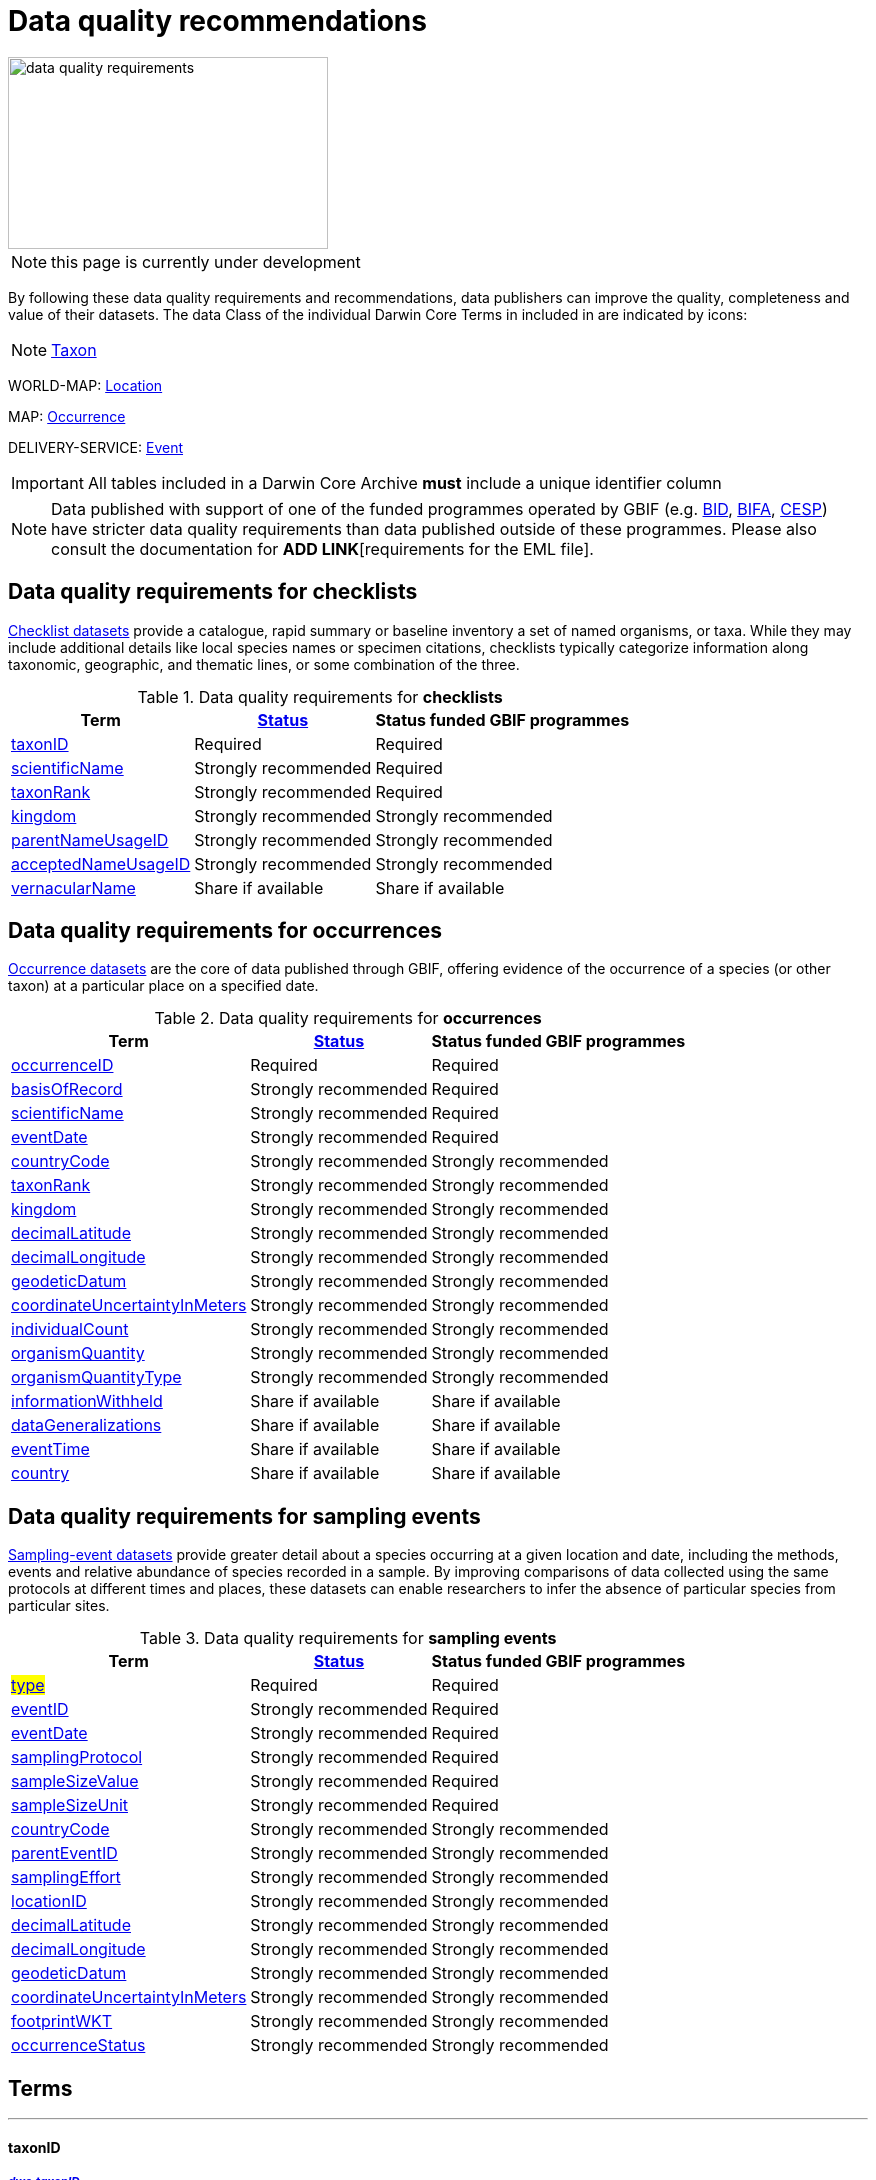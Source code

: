 = Data quality recommendations
ifeval::["{env}" == "prod"]
:page-unpublish:
endif::[]
:icons: image
:iconsdir: icons

image::data-quality-requirements.png[align=center,320,192]
  
NOTE: this page is currently under development
  
By following these data quality requirements and recommendations, data publishers can improve the quality, completeness and value of their datasets. The data Class of the individual Darwin Core Terms in included in are indicated by icons:

[NOTE.nature]
====
https://dwc.tdwg.org/terms/#taxon[Taxon^] 
====

WORLD-MAP: https://dwc.tdwg.org/terms/#location[Location^] 

MAP: https://dwc.tdwg.org/terms/#occurrence[Occurrence^]

DELIVERY-SERVICE: https://dwc.tdwg.org/terms/#event[Event^]

IMPORTANT: All tables included in a Darwin Core Archive *must* include a unique identifier column 

NOTE: Data published with support of one of the funded programmes operated by GBIF (e.g. https://www.gbif.org/programme/82243[BID], https://www.gbif.org/programme/82629[BIFA], https://www.gbif.org/programme/82219[CESP]) have stricter data quality requirements than data published outside of these programmes. Please also consult the documentation for *ADD LINK*[requirements for the EML file]. 
                                                                             
                                                                              
== Data quality requirements for checklists

https://www.gbif.org/dataset/search?type=CHECKLIST[Checklist datasets] provide a catalogue, rapid summary or baseline inventory a set of named organisms, or taxa. While they may include additional details like local species names or specimen citations, checklists typically categorize information along taxonomic, geographic, and thematic lines, or some combination of the three.

.Data quality requirements for *checklists*
[%autowidth,stripes=hover]                                                                            
|===
|Term |<<Status>> |Status funded GBIF programmes

|<<taxonID>>
|Required
|Required

|<<scientificName>>
|Strongly recommended
|Required

|<<taxonRank>>
|Strongly recommended
|Required

|<<kingdom>>
|Strongly recommended
|Strongly recommended

|<<parentNameUsageID>>
|Strongly recommended  
|Strongly recommended
                                                                              
|<<acceptedNameUsageID>>
|Strongly recommended 
|Strongly recommended
                                                                              
|<<vernacularName>>
|Share if available
|Share if available   
|===
  
== Data quality requirements for occurrences

https://www.gbif.org/dataset/search?type=OCCURRENCE[Occurrence datasets] are the core of data published through GBIF, offering evidence of the occurrence of a species (or other taxon) at a particular place on a specified date.
  
.Data quality requirements for *occurrences*
[%autowidth,stripes=hover]                                                                            
|===
|Term |<<Status>> |Status funded GBIF programmes

|<<occurrenceID>> 
|Required
|Required 

|<<basisOfRecord>>
|Strongly recommended
|Required                                                                                

|<<scientificName>>
|Strongly recommended
|Required                                                                              

|<<eventDate>>
|Strongly recommended
|Required

|<<countryCode>>
|Strongly recommended
|Strongly recommended

|<<taxonRank>>
|Strongly recommended  
|Strongly recommended
                                                                              
|<<kingdom>>
|Strongly recommended 
|Strongly recommended  

|<<decimalLatitude>>
|Strongly recommended
|Strongly recommended
                                                                              
|<<decimalLongitude>>
|Strongly recommended
|Strongly recommended

|<<geodeticDatum>>
|Strongly recommended
|Strongly recommended 

|<<coordinateUncertaintyInMeters>>
|Strongly recommended
|Strongly recommended 

|<<individualCount>>
|Strongly recommended
|Strongly recommended 

|<<organismQuantity>>
|Strongly recommended
|Strongly recommended 

|<<organismQuantityType>>
|Strongly recommended
|Strongly recommended 

|<<informationWithheld>>
|Share if available
|Share if available
                                                                              
|<<dataGeneralizations>>
|Share if available
|Share if available  

|<<eventTime>>
|Share if available
|Share if available 

|<<country>>
|Share if available
|Share if available          
|===  
                                                                              
== Data quality requirements for sampling events

https://www.gbif.org/dataset/search?type=SAMPLING_EVENT[Sampling-event datasets] provide greater detail about a species occurring at a given location and date, including the methods, events and relative abundance of species recorded in a sample. By improving comparisons of data collected using the same protocols at different times and places, these datasets can enable researchers to infer the absence of particular species from particular sites.
  
.Data quality requirements for *sampling events*
[%autowidth,stripes=hover]                                                                            
|===
|Term |<<Status>> |Status funded GBIF programmes

|#<<type>>#
|Required
|Required

|<<eventID>>
|Strongly recommended
|Required

|<<eventDate>>
|Strongly recommended
|Required

|<<samplingProtocol>>
|Strongly recommended
|Required

|<<sampleSizeValue>>
|Strongly recommended
|Required 

|<<sampleSizeUnit>>
| Strongly recommended
|Required 

|<<countryCode>>
|Strongly recommended 
|Strongly recommended 

|<<parentEventID>>
|Strongly recommended
|Strongly recommended 

|<<samplingEffort>>
|Strongly recommended   
|Strongly recommended 

|<<locationID>>
|Strongly recommended   
|Strongly recommended 

|<<decimalLatitude>>
|Strongly recommended 
|Strongly recommended 

|<<decimalLongitude>>
|Strongly recommended  
|Strongly recommended 

|<<geodeticDatum>>
|Strongly recommended  
|Strongly recommended 

|<<coordinateUncertaintyInMeters>>
|Strongly recommended  
|Strongly recommended 

|<<footprintWKT>>
|Strongly recommended
|Strongly recommended 

|<<occurrenceStatus>>
|Strongly recommended  
|Strongly recommended 
|===                      

== Terms

'''

==== taxonID [[taxonID]]
===== https://dwc.tdwg.org/list/#dwc_taxonID[_dwc:taxonID_]

A unique identifier for the taxon, allowing the same taxon to be recognized across dataset versions as well as through data downloads and use. Ideally, the taxonID is a persistent global unique identifier. As a minimum requirement, it has to be unique within the published dataset. It allows to recognize the same set of taxon information over time when the dataset indexing is refreshed; it links additional data like images or occurrence records; and it makes it possible to cite records e.g. in usage reports or in publications. This means that the taxonID needs to reliably stay with the taxon information at source and to consistently refer to the same set of taxon information in published datasets and any underlying source data.

'''

==== scientificName [[scientificName]]
===== https://dwc.tdwg.org/list/#dwc_scientificName[_dwc:scientificName_]

The full scientific name, including authorship and year of the name where applicable. In the context of a checklist, the scientific name is the core data element of a taxon list or hierarchy that the dataset is set out to collate and publish.

Depending on the purpose of the checklist, scientific names may be of any hierarchical level, though typically would be of species rank or below for, e.g., regional floristic or faunistic checklists, Red List collations, or thematic inventories like marine organisms or taxonomic revisions of species groups. If the checklist is intended to publish a hierarchy (tree-like structure), add separate entries for the relevant upper taxonomic ranks, e.g. kingdom, class and family, and link them into a hierarchical structure using the parentNameUsageID (see below) to support unambiguous interpretation of the checklist entries.

Valid scientific names are Latin names following the syntax rules of the respective taxon group (e.g. botanical nomenclature). Not permitted are, i.e., working names (`Mallomonas sp.4`), common names (`fruit fly`), or names containing identification qualifiers (`Anemone cf. nemorosa`). If common names are used, they should be supplied in addition to the scientific names, using the <<vernacularName>> set of fields.

'''

==== taxonRank [[taxonRank]]
===== https://dwc.tdwg.org/list/#dwc_taxonRank[_dwc:taxonRank_]

The taxonomic rank of the supplied scientific name. The taxon rank supports the interpretation of the scientific name during indexing and supports matching the checklist records to the core taxonomy, especially in the case of names at the genus level or above (monomials). While the format of higher taxon names in some groups contains indicators of their rank, this is not consistent across or even within groups, and cannot be reliably used for interpretation. For placing names correctly, explicitly specifying the taxon rank, alongside information on the higher taxonomy, is an important criterion. For practical purposes, the ranks used have to be (major) Linnean ranks: kingdom, phylum, class, order, family, genus, and species. Both Latin and English terms are accepted.

'''

==== kingdom [[kingdom]]
===== https://dwc.tdwg.org/list/#dwc_kingdom[_dwc:kingdom_]

The full scientific name specifying the kingdom that the scientific name is classified under and other higher taxonomy, if possible.

With scientific names, there are numerous cases where the matching of a given name against the core taxonomy is unsure or ambiguous. This is the case, for example, with homonyms (identical names exist for different organisms, usually across groups), newly described names that are not yet part of the existing taxonomic tree, or spelling variants (typos, hyphenation etc). To support exact matching of a scientific name against the core taxonomy, additional names at higher ranks help interpretation and error prevention. For datasets where the hierarchical representation in the published data is not important, higher-level names can be supplied as part of the record itself by adding the relevant DarwinCore fields, similar to occurrence datasets.

Names should be scientific (Latin) names at major Linnean ranks, like `Animalia` (`kingdom`) or `Rosaceae` (`family`). Not: common names (`animals`), abbreviations (`Rosac.`), intermediate rank levels (`Tetrapoda` (`superclass`)), or polyphyletic or non-taxonomic groupings (`algae`, `herbivore`).

'''

==== parentNameUsageID [[parentNameUsageID]]
===== https://dwc.tdwg.org/list/#dwc_parentNameUsageID[_dwc:parentNameUsageID_]

The taxonID of the next available higher-ranked (parent) entry within the checklist dataset, if higher taxon names are supplied as separate entries in the list. This supports the representation of the dataset as a hierarchy, e.g. for the publication of a taxonomy.

'''

==== acceptedNameUsageID [[acceptedNameUsageID]]
===== https://dwc.tdwg.org/list/#dwc_acceptedNameUsageID[_dwc:acceptedNameUsageID_]

Within the record of a synonym, the taxonID of the accepted taxon name entry within the checklist dataset, if both synonyms and accepted names are supplied. This supports the representation of synonymy for a taxonomic dataset.

'''

==== vernacularName [[vernacularName]]
===== https://dwc.tdwg.org/list/#dwc_vernacularName[_dwc:vernacularName_]

When supplied, also add at least the language of the name, using ISO 639-1 language codes.

'''

==== occurrenceID [[occurrenceID]]
===== https://dwc.tdwg.org/list/#dwc_occurrenceID[_dwc:occurrenceID_]

A unique identifier for the occurrence, allowing the same occurrence to be recognized across dataset versions as well as through data downloads. As a minimum requirement, it has to be unique within the published dataset, but can also be a globally unique identifier. It allows users to recognize the same occurrence over time when the dataset indexing is refreshed. OccurrenceIDs also link additional data like images to the record, and it makes it possible to cite records. This means that the occurrenceID needs to reliably stay with the occurrence at source, and to consistently refer to the same occurrence in published datasets and any underlying source data.

The occurrenceID in a dataset helps GBIF identify whether an occurrence record is new. If it is new, GBIF assigns it a new unique gbifID. Some publishers include information, such as the collection or institution code, within the occurrenceID. However, if the collection or institution changes, the occurrenceID must also change, even though the actual occurrence record remains the same. This practice can lead to unnecessary instability in occurrenceIDs and gbifIDs. If possible, we now encourage publishers to use an occurrenceIDs with more stability, that do not encode information about the occurrence or specimen. For example, a simple large integer or UUID. 

An important part of GBIF data processing is to assign a stable gbifID each new record. This is a somewhat complex process that uses the occurrenceID, catalogNumber, collectionCode, and institutionCode in combination with the GBIF datasetKey to either mint a new identifier or reuse an existing one. When publishers do not supply an occurrenceID, GBIF processing will construct an identifier using the so-called triplet code (catalogNumber, collectionCode and institutionCode). 

If a previously published dataset alters more than 50% of its exsisting occurrenceIDs, it will get flagged by our link:https://github.com/gbif/ingestion-management/issues[ingestion management system]. Typically, a publisher will get an e-mail from GBIF within a day or two asking for a file mapping the old occurrenceIDs to the new occurrenceIDs. A GBIF data blog post has been written on the topic of id stability link:https://data-blog.gbif.org/post/improve-identifier-stability/[here].

'''

==== basisOfRecord [[basisOfRecord]]
===== https://dwc.tdwg.org/list/#dwc_basisOfRecord[_dwc:basisOfRecord_]

The type of the individual record. Choose one of the available options in dwc:basisOfRecord.

'''

==== eventDate [[eventDate]]
===== https://dwc.tdwg.org/list/#dwc_eventDate[_dwc:eventDate_]

Dates and times published in Darwin Core should use the https://en.wikipedia.org/wiki/ISO_8601[ISO 8601-1:2019] standard. Please see the following https://techdocs.gbif.org/en/data-processing/temporal-interpretation[documentation] for more details.

'''

==== countryCode [[countryCode]]
===== https://dwc.tdwg.org/list/#dwc_countryCode[_dwc:countryCode_]

A two-letter standard abbreviation for the country of the occurrence locality. Information on the collection or observation locality (geographic reference) is essential for any record. The country code is the proposed minimum standard to supply this information. The format for this field follows the https://www.iso.org/iso-3166-country-codes.html[ISO 3166-1-alpha-2 standard] for country codes. Those are two-letter codes for each country; lists can be found online. Publishers who wish to supply the country name, in addition, may add the appropriate element. In most cases, occurrences can be linked to a specific country. In cases where it is not possible to supply a country code (e.g. marine data outside of coastal zones), geographical coordinates should be supplied instead.

'''

==== decimalLatitude [[decimalLatitude]]
===== https://dwc.tdwg.org/list/#dwc_decimalLatitude[_dwc:decimalLatitude_]

The geographic latitude in decimal degrees. Where coordinate values are available <<decimalLongitude>> should be filled also. Valid values lie between `-90` and `90` incl. (`latitude`; `0`: `Equator`). Decimal coordinate values provide a geolocation of the occurrence that is much more informative than the country name alone, and that is stable over time (unlike the borders of countries). Many data use cases require coordinates if the data are to be of value or usable at all, for example, species distribution modelling or population studies in specific areas.

Several issues concerning coordinates are encountered frequently. While the indexing process makes efforts to identify such cases and propose corrections, e.g. by plausibility-testing coordinates against country names, attention is needed already at the level of data preparation and publication. Such issues include transformation errors (resulting from e.g. conversion of degrees-minutes-seconds into decimal values), accidental swapping of values, either in the dataset or during the mapping process (latitude and longitude are reversed), or negation of values (transposition of locations from north to south, east to west or vice versa through the accidental or systematic loss or addition of minus-values). Additional points to keep in mind during data preparation are technical defaults (e.g. database settings substituting 0-values instead of unknown values resulting in records supplying lat/long as `0/0`; over-precision of data by automatic number-padding (`lat -17.79200000` where `lat -17.792` would be appropriate), or the need to blur coordinate precision e.g. the protection of sensitive species. Also note that gridded data, i.e. where coordinates represent centroids of grid cells in a field survey rather than the actual occurrence locality, may be better represented by publishing the dataset as event data rather than as occurrence records. Especially in such cases, it is essential also to supply the <<coordinateUncertaintyInMeters>>.

'''

==== decimalLongitude [[decimalLongitude]]
===== https://dwc.tdwg.org/list/#dwc_decimalLongitude[_dwc:decimalLongitude_]

The geographic longitude in decimal degrees. Where coordinate values are available <<decimalLatitude>> should be filled also. Valid values lie between  -180 and 180 incl. (longitude; 0: Greenwich Meridian). Decimal coordinate values provide a geolocation of the occurrence that is much more informative than the country name alone, and that is stable over time (unlike the borders of countries). Many data use cases require coordinates if the data are to be of value or usable at all, for example, species distribution modelling or population studies in specific areas.

Several issues concerning coordinates are encountered frequently. While the indexing process makes efforts to identify such cases and propose corrections, e.g. by plausibility-testing coordinates against country names, attention is needed already at the level of data preparation and publication. Such issues include transformation errors (resulting from e.g. conversion of degrees-minutes-seconds into decimal values), accidental swapping of values, either in the dataset or during the mapping process (latitude and longitude are reversed), or negation of values (transposition of locations from north to south, east to west or vice versa through the accidental or systematic loss or addition of minus-values). Additional points to keep in mind during data preparation are technical defaults (e.g. database settings substituting 0-values instead of unknown values resulting in records supplying lat/long as `0/0`; over-precision of data by automatic number-padding (`lat -17.79200000` where `lat -17.792` would be appropriate), or the need to blur coordinate precision e.g. the protection of sensitive species. Also note that gridded data, i.e. where coordinates represent centroids of grid cells in a field survey rather than the actual occurrence locality, may be better represented by publishing the dataset as event data rather than as occurrence records. Especially in such cases, it is essential also to supply the <<coordinateUncertaintyInMeters>>.

'''

==== geodeticDatum [[geodeticDatum]]
===== https://dwc.tdwg.org/list/#dwc_geodeticDatum[_dwc:geodeticDatum_]

The coordinate system and set of reference points upon which the geographic coordinates are based. Different geodetic systems exist, and the exact locality of a point depends on which reference system the coordinates refer to. This is why the system should always be explicitly named when known: depending on the geographic region, the datum shift between two systems can vary from zero to hundreds of meters for a given point. When no value is supplied, GBIF's indexing process assumes the reference system to be WGS 84 (World Geodetic System 1984, a global approximation at sea level and, i.e., base of GPS data); but the more frequently the geodetic datum can be supplied explicitly by data publishers, the more reliable the geographic representation of occurrences will become, e.g. through datum conversion. It is likewise important to explicitly document the lack of knowledge of the system used, as this increases confidence in data interpretation. Examples: `WGS84`; `EPSG:4326`; `unknown`.

'''

==== coordinateUncertaintyInMeters [[coordinateUncertaintyInMeters]]
===== https://dwc.tdwg.org/list/#dwc_coordinateUncertaintyInMeters[_dwc:coordinateUncertaintyInMeters_]

The horizontal distance from the given <<decimalLatitude>> and <<decimalLongitude>> in meters, describing the smallest circle containing the whole of the Location. This is an indicator of the accuracy of the coordinate location, described as the radius of a circle around the stated point location. It allows estimating the potential distance of the real occurrence location from the recorded values and largely depends on the methodology used in coordinate determination. Thus, the value may be specific to or estimated from the methodology or device used for geolocating, e.g. `30` (reasonable lower limit of a GPS reading under good conditions if the actual precision was not recorded at the time). Note that `0` (zero) is not a valid value for this measure. If the value is unknown or not applicable, the value should be empty (null). If for some reason the `coordinateUncertaintyInMeters` was artificially increased, for example by rounding the coordinate values, the fields <<informationWithheld>> or <<dataGeneralizations>> must be filled in addition. Examples: `30`; `71`; `[empty]`. Not: `0`.

'''

==== individualCount [[individualCount]]
===== https://dwc.tdwg.org/list/#dwc_individualCount[_dwc:individualCount_]

Use the `individualCount` field to capture the number of individuals for the species associated with the occurrence. 

'''

==== organismQuantity [[organismQuantity]]
===== https://dwc.tdwg.org/list/#dwc_organismQuantity[_dwc:organismQuantity_]

To record the quantity of a species occurrence. Use together with <<organismQuantityType>> to specify the quantity e.g., `organismQuantity`: `5`/ `organismQuantityType`: `individuals`. `organismQuantity`: `r` / `organismQuantityType`: `BraunBlanquetScale`.

'''

==== organismQuantityType [[organismQuantityType]]
===== https://dwc.tdwg.org/list/#dwc_organismQuantityType[_dwc:organismQuantityType_]

To record the quantity type of a species occurrence. Use together with <<organismQuantity>> to specify the type of measurement e.g., `organismQuantity`: `5`/ `organismQuantityType`: `individuals`. `organismQuantity`: `r` / `organismQuantityType`: `BraunBlanquetScale`.

'''

==== informationWithheld [[informationWithheld]]
===== https://dwc.tdwg.org/list/#dwc_informationWithheld[_dwc:informationWithheld_]

'''

==== dataGeneralizations [[dataGeneralizations]]
===== https://dwc.tdwg.org/list/#dwc_dataGeneralizations[_dwc:dataGeneralizations_]

'''

==== eventTime [[eventTime]]
===== https://dwc.tdwg.org/list/#dwc_eventTime[_dwc:eventTime_]

'''

==== country [[country]]
===== https://dwc.tdwg.org/list/#dwc_country[_dwc:country_]

'''

==== type [[type]]
===== http://purl.org/dc/elements/1.1/type[_dc:type_]

The nature or genre of the resource.

'''

==== eventID [[eventID]]
===== https://dwc.tdwg.org/list/#dwc_eventID[_dwc:eventID_]

A unique identifier for the sampling event, allowing to link individual occurrences to a specific event, and to cross-reference events to document e.g. time series (resampling) or synchronized sampling across a wider area.

The eventID can be a persistent global unique identifier, or an identifier specific to the dataset. Its main function is to allow linking to related data (occurrences, other sampling events, site images etc.). While dataset-specific eventIDs are sufficient to refer to occurence records published within the same dataset, it is worth considering that very simple IDs like numbers could easily reoccur in other, unrelated datasets, and make external linkages ambiguous. In addition, the eventID needs to reliably stay with the sampling event information at source and consistently refer to the same event, or else any data links will be broken.

'''

==== samplingProtocol [[samplingProtocol]]
===== https://dwc.tdwg.org/list/#dwc_samplingProtocol[_dwc:samplingProtocol_]

The name of, reference to, or description of the method or protocol used during a sample event. Sample events typically use specific methods or follow certain protocols that standardize the sampling effort to a certain degree. Knowledge about the sampling protocol gives users additional information that is helpful for the interpretation of the attached occurrence records, e.g. what kind of organisms to expect or not expect within the dataset and whether the absence of a recording signifies absence in nature, or was outside the target group of the applied sampling methodology (e.g. `UV light trap`). If a more detailed description of the method or protocol exists, providing a reference is strongly encouraged (e.g. http://dx.doi.org/10.1111/j.1466-8238.2009.00467.x[Penguins from space: faecal stains reveal the location of emperor penguin colonies]. While there is no controlled vocabulary for this element, the goal is to, across datasets, gradually assemble a library of references for reuse, and to allow users to identify datasets that are based on comparable methods and protocols.

'''

==== sampleSizeValue [[sampleSizeValue]]
===== https://dwc.tdwg.org/list/#dwc_sampleSizeValue[_dwc:sampleSizeValue_]

Note: <<sampleSizeUnit>> should always be shared with the corresponding sampleSizeValue.

A numeric value and the corresponding unit for the value, specifying the size of an individual sample in the sampling event. The two sampleSize fields always go together, and specify the size of an individual sample within a sample event. The sample size can relate to time duration, a spatial length (e.g. of a trawl), an area or a volume. A vegetation plot, for example, may have a `sampleSizeValue` of `2` with a `sampleSizeUnit` of `square kilometer`. Recommended best practice is to use a controlled vocabulary for the <<sampleSizeUnit>>.

'''

==== sampleSizeUnit [[sampleSizeUnit]]
===== https://dwc.tdwg.org/list/#dwc_sampleSizeUnit[_dwc:sampleSizeUnit_]

Note: <<sampleSizeValue>> should always be shared with the corresponding sampleSizeUnit.

A numeric value and the corresponding unit for the value, specifying the size of an individual sample in the sampling event. The two sampleSize fields always go together, and specify the size of an individual sample within a sample event. The sample size can relate to time duration, a spatial length (e.g. of a trawl), an area or a volume. A vegetation plot, for example, may have a `sampleSizeValue` of `2` with a `sampleSizeUnit` of `square kilometer`. Recommended best practice is to use a controlled vocabulary for the <<sampleSizeUnit>>.

'''

==== parentEventID [[parentEventID]]
===== https://dwc.tdwg.org/list/#dwc_parentEventID[_dwc:parentEventID_]

A cross-reference to the eventID of a broader event, e.g. a long-term monitoring project that the specific event is a part of or a general vegetation survey of a larger area that is comprised of a number of sub-plots. To be able to reference a parent event, this event needs to be specified as a separate entry, typically within the same dataset, carrying its own eventID. Refer to the eventID of the parent event in the sample event record to specify the relationship between the two entries.

'''

==== samplingEffort [[samplingEffort]]
===== https://dwc.tdwg.org/list/#dwc_samplingEffort[_dwc:samplingEffort_]

The measure for the amount of effort that was expended during a sampling event. The amount of effort expended during a sampling event often influences the result. It included factors like the number of observers involved, or the total time spent collecting, the number of traps exposed over a certain amount of time, the total distance covered, and the mode of transport used, while surveying a plot, etc. Examples of sampling effort are `40 trap-nights`, `10 observer-hours`. While there is no controlled vocabulary, the recommendation is to keep this information brief and factual, giving users enough information to compare between sampling events.

'''

==== locationID [[locationID]]
===== https://dwc.tdwg.org/list/#dwc_locationID[_dwc:locationID_]

An internal or external reference that links to a set of data describing the sample event location, if available. Example: `http://www.geonames.org/10793757/dnb-6.html`. Note: if such a reference cannot be meaningfully supplied, consider supplying more location detail, e.g. through use of the data elements `locality`, `minimumElevationInMeters`, `minimumDepthInMeters`, `stateProvince`, `locationRemarks`.

'''

==== footprintWKT [[footprintWKT]]
===== https://dwc.tdwg.org/list/#dwc_footprintWKT[_dwc:footprintWKT_]

An alternative area description, specifying the location of the sample event in Well-known text (WKT) markup language. A WKT representation of the shape (footprint, geometry) that defines the location. This differs from the point-radius representation that is combined from the elements <<decimalLatitude>>, <<decimalLongitude>> and <<coordinateUncertaintyInMeters>> in that it can define shapes that are not circles. Example: a one-degree bounding box with opposite corners at (`longitude`=`10`, `latitude`=`20`) and (`longitude`=`11`, `latitude`=`21`) would be expressed in well-known text as `POLYGON ((10 20, 11 20, 11 21, 10 21, 10 20))`. Note that it is possible to supply both a point-radius and a footprintWKT location for the same sample event.

'''

==== occurrenceStatus [[occurrenceStatus]]
===== https://dwc.tdwg.org/list/#dwc_occurrenceStatus[_dwc:occurrenceStatus_]

Note: this applies to associated occurrence data, not to the sample event itself. A qualifier for individual occurrence records, marking a taxon as either present or absent at a location during the sampling event. Since sample datasets document the sampling effort exerted during the event, it can often be valuable to not only document taxa as being present (observed, collected) at the location at the time, but also to record negative occurrences (absences) for taxa that could be reasonably expected, but were not encountered in the event. An example is a floristic survey that estimates the abundance or coverage of plants in a certain area, working from a list of species that were encountered on earlier surveys of that same region. Recommendation: use the standard values of either `present` or `absent` to mark individual occurrence records. 

'''

=== Status [[Status]]

==== Required information

The terms constitute the minimum formal requirements for publishing an occurrence dataset. GBIF will not accept a dataset without these terms and will not index the records. While these items are mandatory for publishing the dataset, they are only the starting point. The usefulness of the published data will still be severely limited unless additional information is supplied.
                                                                              
==== Strongly recommended information

In addition to the mandatory terms, GBIF strongly recommends completing several more fields that help improve the usefulness of the dataset:

* some information supports the integration into global data resources and prevents ambiguity, e.g. in matching scientific names that could apply to more than one organism (homonyms) to the correct place within the backbone taxonomy
* more precise geo-location data (coordinates) significantly increase the usefulness of the data for a wide range of use cases
* additional qualifiers for some data elements, e.g. coordinates, support the interpretation of those elements and help users to better estimate their usefulness for a given data use case
* some data redundancy supports quality control and error detection (e.g. testing country codes against coordinates where both are supplied)
* last but not least, the richer the spectrum of available information of a dataset is, the more potential usage areas it becomes available for, meaning the dataset will be more widely accessible and used, and cited more often
                                                                              
==== Share if available

If additional data are available, consider sharing them to increase the usefulness of your published data.
